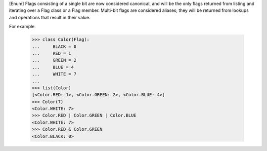 [Enum] Flags consisting of a single bit are now considered canonical, and
will be the only flags returned from listing and iterating over a Flag class
or a Flag member.  Multi-bit flags are considered aliases; they will be
returned from lookups and operations that result in their value.

For example:

    >>> class Color(Flag):
    ...     BLACK = 0
    ...     RED = 1
    ...     GREEN = 2
    ...     BLUE = 4
    ...     WHITE = 7
    ...
    >>> list(Color)
    [<Color.RED: 1>, <Color.GREEN: 2>, <Color.BLUE: 4>]
    >>> Color(7)
    <Color.WHITE: 7>
    >>> Color.RED | Color.GREEN | Color.BLUE
    <Color.WHITE: 7>
    >>> Color.RED & Color.GREEN
    <Color.BLACK: 0>
